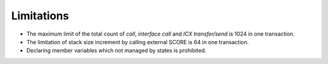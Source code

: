 Limitations
===================

- The maximum limit of the total count of `call`, `interface call` and `ICX transfer/send` is 1024 in one transaction.
- The limitation of stack size increment by calling external SCORE is 64 in one transaction.
- Declaring member variables which not managed by states is prohibited.

